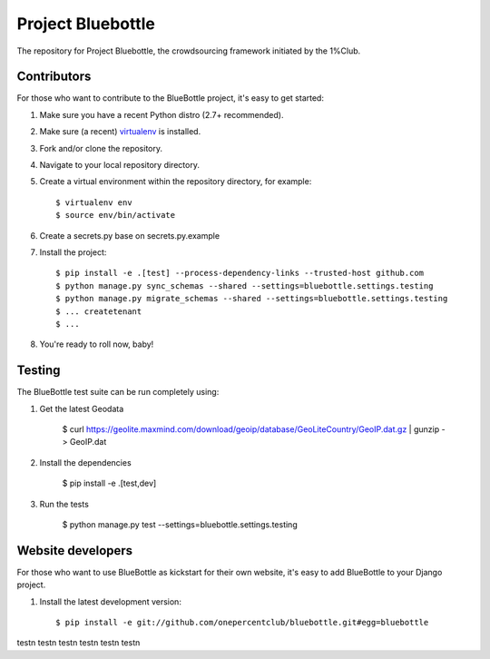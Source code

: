Project Bluebottle
==================

.. image:: https://travis-ci.org/onepercentclub/bluebottle.png?branch=master
   :target: https://travis-ci.org/onepercentclub/bluebottle


The repository for Project Bluebottle, the crowdsourcing framework initiated
by the 1%Club.

Contributors
------------

For those who want to contribute to the BlueBottle project, it's easy to get
started:

#. Make sure you have a recent Python distro (2.7+ recommended).
#. Make sure (a recent) `virtualenv <http://pypi.python.org/pypi/virtualenv>`_ is installed.
#. Fork and/or clone the repository.
#. Navigate to your local repository directory.
#. Create a virtual environment within the repository directory, for example::

    $ virtualenv env
    $ source env/bin/activate

#. Create a secrets.py base on secrets.py.example

#. Install the project::

    $ pip install -e .[test] --process-dependency-links --trusted-host github.com
    $ python manage.py sync_schemas --shared --settings=bluebottle.settings.testing
    $ python manage.py migrate_schemas --shared --settings=bluebottle.settings.testing
    $ ... createtenant
    $ ...

#.  You're ready to roll now, baby!

Testing
-------

The BlueBottle test suite can be run completely using:

#. Get the latest Geodata

    $ curl https://geolite.maxmind.com/download/geoip/database/GeoLiteCountry/GeoIP.dat.gz | gunzip - > GeoIP.dat

#. Install the dependencies

    $ pip install -e .[test,dev]

#. Run the tests

    $ python manage.py test --settings=bluebottle.settings.testing

Website developers
------------------

For those who want to use BlueBottle as kickstart for their own website, it's
easy to add BlueBottle to your Django project.

#. Install the latest development version::

    $ pip install -e git://github.com/onepercentclub/bluebottle.git#egg=bluebottle
test\n
test\n
test\n
test\n
test\n
test\n
